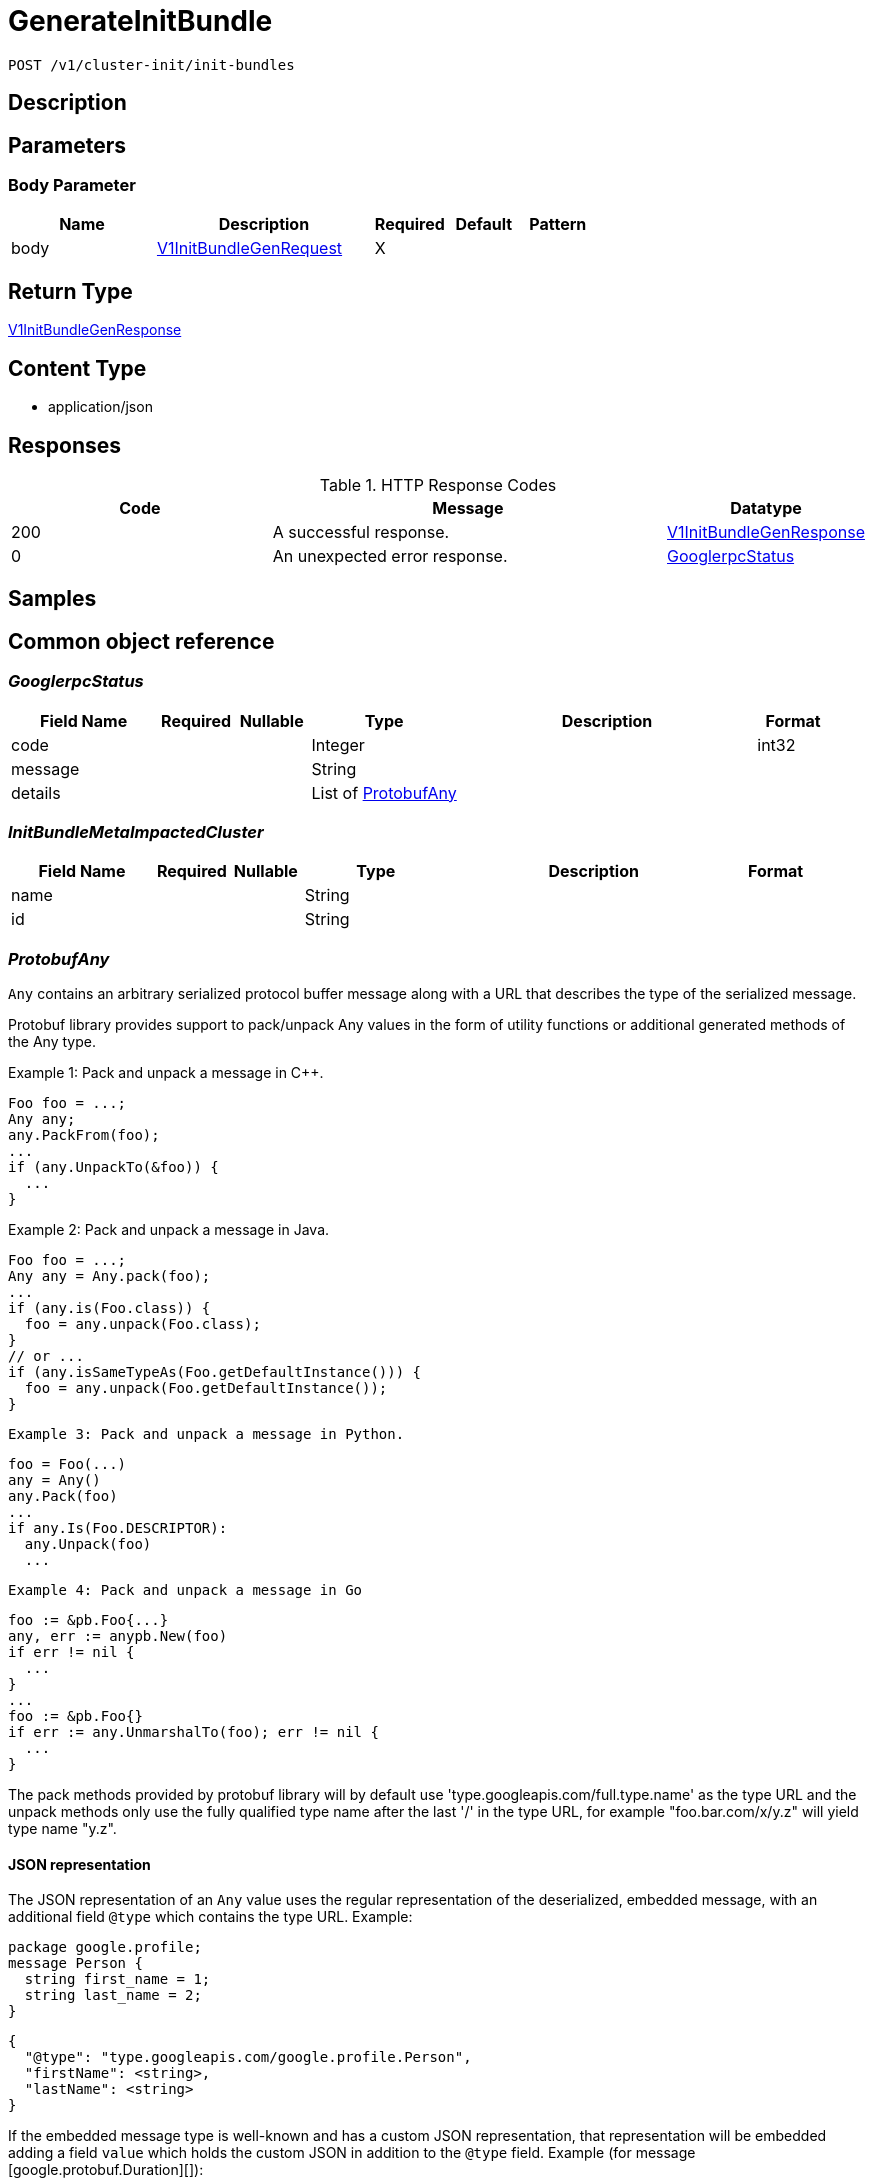 // Auto-generated by scripts. Do not edit.
:_mod-docs-content-type: ASSEMBLY
:context: _v1_cluster-init_init-bundles_post





[id="GenerateInitBundle_{context}"]
= GenerateInitBundle

:toc: macro
:toc-title:

toc::[]


`POST /v1/cluster-init/init-bundles`



== Description







== Parameters


=== Body Parameter

[cols="2,3,1,1,1"]
|===
|Name| Description| Required| Default| Pattern

| body
|  <<V1InitBundleGenRequest_{context}, V1InitBundleGenRequest>>
| X
|
|

|===





== Return Type

<<V1InitBundleGenResponse_{context}, V1InitBundleGenResponse>>


== Content Type

* application/json

== Responses

.HTTP Response Codes
[cols="2,3,1"]
|===
| Code | Message | Datatype


| 200
| A successful response.
|  <<V1InitBundleGenResponse_{context}, V1InitBundleGenResponse>>


| 0
| An unexpected error response.
|  <<GooglerpcStatus_{context}, GooglerpcStatus>>

|===

== Samples









ifdef::internal-generation[]
== Implementation



endif::internal-generation[]


[id="common-object-reference_{context}"]
== Common object reference



[id="GooglerpcStatus_{context}"]
=== _GooglerpcStatus_
 




[.fields-GooglerpcStatus]
[cols="2,1,1,2,4,1"]
|===
| Field Name| Required| Nullable | Type| Description | Format

| code
| 
| 
|   Integer  
| 
| int32    

| message
| 
| 
|   String  
| 
|     

| details
| 
| 
|   List   of <<ProtobufAny_{context}, ProtobufAny>>
| 
|     

|===



[id="InitBundleMetaImpactedCluster_{context}"]
=== _InitBundleMetaImpactedCluster_
 




[.fields-InitBundleMetaImpactedCluster]
[cols="2,1,1,2,4,1"]
|===
| Field Name| Required| Nullable | Type| Description | Format

| name
| 
| 
|   String  
| 
|     

| id
| 
| 
|   String  
| 
|     

|===



[id="ProtobufAny_{context}"]
=== _ProtobufAny_
 

`Any` contains an arbitrary serialized protocol buffer message along with a
URL that describes the type of the serialized message.

Protobuf library provides support to pack/unpack Any values in the form
of utility functions or additional generated methods of the Any type.

Example 1: Pack and unpack a message in C++.

    Foo foo = ...;
    Any any;
    any.PackFrom(foo);
    ...
    if (any.UnpackTo(&foo)) {
      ...
    }

Example 2: Pack and unpack a message in Java.

    Foo foo = ...;
    Any any = Any.pack(foo);
    ...
    if (any.is(Foo.class)) {
      foo = any.unpack(Foo.class);
    }
    // or ...
    if (any.isSameTypeAs(Foo.getDefaultInstance())) {
      foo = any.unpack(Foo.getDefaultInstance());
    }

 Example 3: Pack and unpack a message in Python.

    foo = Foo(...)
    any = Any()
    any.Pack(foo)
    ...
    if any.Is(Foo.DESCRIPTOR):
      any.Unpack(foo)
      ...

 Example 4: Pack and unpack a message in Go

     foo := &pb.Foo{...}
     any, err := anypb.New(foo)
     if err != nil {
       ...
     }
     ...
     foo := &pb.Foo{}
     if err := any.UnmarshalTo(foo); err != nil {
       ...
     }

The pack methods provided by protobuf library will by default use
'type.googleapis.com/full.type.name' as the type URL and the unpack
methods only use the fully qualified type name after the last '/'
in the type URL, for example "foo.bar.com/x/y.z" will yield type
name "y.z".

==== JSON representation
The JSON representation of an `Any` value uses the regular
representation of the deserialized, embedded message, with an
additional field `@type` which contains the type URL. Example:

    package google.profile;
    message Person {
      string first_name = 1;
      string last_name = 2;
    }

    {
      "@type": "type.googleapis.com/google.profile.Person",
      "firstName": <string>,
      "lastName": <string>
    }

If the embedded message type is well-known and has a custom JSON
representation, that representation will be embedded adding a field
`value` which holds the custom JSON in addition to the `@type`
field. Example (for message [google.protobuf.Duration][]):

    {
      "@type": "type.googleapis.com/google.protobuf.Duration",
      "value": "1.212s"
    }


[.fields-ProtobufAny]
[cols="2,1,1,2,4,1"]
|===
| Field Name| Required| Nullable | Type| Description | Format

| @type
| 
| 
|   String  
| A URL/resource name that uniquely identifies the type of the serialized protocol buffer message. This string must contain at least one \"/\" character. The last segment of the URL's path must represent the fully qualified name of the type (as in `path/google.protobuf.Duration`). The name should be in a canonical form (e.g., leading \".\" is not accepted).  In practice, teams usually precompile into the binary all types that they expect it to use in the context of Any. However, for URLs which use the scheme `http`, `https`, or no scheme, one can optionally set up a type server that maps type URLs to message definitions as follows:  * If no scheme is provided, `https` is assumed. * An HTTP GET on the URL must yield a [google.protobuf.Type][]   value in binary format, or produce an error. * Applications are allowed to cache lookup results based on the   URL, or have them precompiled into a binary to avoid any   lookup. Therefore, binary compatibility needs to be preserved   on changes to types. (Use versioned type names to manage   breaking changes.)  Note: this functionality is not currently available in the official protobuf release, and it is not used for type URLs beginning with type.googleapis.com. As of May 2023, there are no widely used type server implementations and no plans to implement one.  Schemes other than `http`, `https` (or the empty scheme) might be used with implementation specific semantics.
|     

|===



[id="StorageUser_{context}"]
=== _StorageUser_
 

User is an object that allows us to track the roles a user is tied to, and how they logged in.


[.fields-StorageUser]
[cols="2,1,1,2,4,1"]
|===
| Field Name| Required| Nullable | Type| Description | Format

| id
| 
| 
|   String  
| 
|     

| authProviderId
| 
| 
|   String  
| 
|     

| attributes
| 
| 
|   List   of <<StorageUserAttribute_{context}, StorageUserAttribute>>
| 
|     

| idpToken
| 
| 
|   String  
| 
|     

|===



[id="StorageUserAttribute_{context}"]
=== _StorageUserAttribute_
 




[.fields-StorageUserAttribute]
[cols="2,1,1,2,4,1"]
|===
| Field Name| Required| Nullable | Type| Description | Format

| key
| 
| 
|   String  
| 
|     

| value
| 
| 
|   String  
| 
|     

|===



[id="V1InitBundleGenRequest_{context}"]
=== _V1InitBundleGenRequest_
 




[.fields-V1InitBundleGenRequest]
[cols="2,1,1,2,4,1"]
|===
| Field Name| Required| Nullable | Type| Description | Format

| name
| 
| 
|   String  
| 
|     

|===



[id="V1InitBundleGenResponse_{context}"]
=== _V1InitBundleGenResponse_
 




[.fields-V1InitBundleGenResponse]
[cols="2,1,1,2,4,1"]
|===
| Field Name| Required| Nullable | Type| Description | Format

| meta
| 
| 
| <<V1InitBundleMeta_{context}, V1InitBundleMeta>>    
| 
|     

| helmValuesBundle
| 
| 
|   byte[]  
| 
| byte    

| kubectlBundle
| 
| 
|   byte[]  
| 
| byte    

|===



[id="V1InitBundleMeta_{context}"]
=== _V1InitBundleMeta_
 




[.fields-V1InitBundleMeta]
[cols="2,1,1,2,4,1"]
|===
| Field Name| Required| Nullable | Type| Description | Format

| id
| 
| 
|   String  
| 
|     

| name
| 
| 
|   String  
| 
|     

| impactedClusters
| 
| 
|   List   of <<InitBundleMetaImpactedCluster_{context}, InitBundleMetaImpactedCluster>>
| 
|     

| createdAt
| 
| 
|   Date  
| 
| date-time    

| createdBy
| 
| 
| <<StorageUser_{context}, StorageUser>>    
| 
|     

| expiresAt
| 
| 
|   Date  
| 
| date-time    

|===



